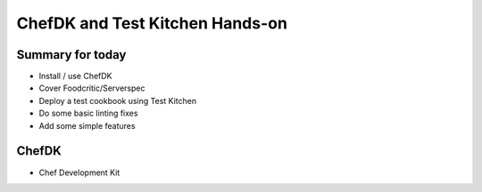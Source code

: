 .. _13_chefdk_tk:

ChefDK and Test Kitchen Hands-on
================================

Summary for today
-----------------

* Install / use ChefDK
* Cover Foodcritic/Serverspec
* Deploy a test cookbook using Test Kitchen
* Do some basic linting fixes
* Add some simple features

ChefDK
------

* Chef Development Kit
